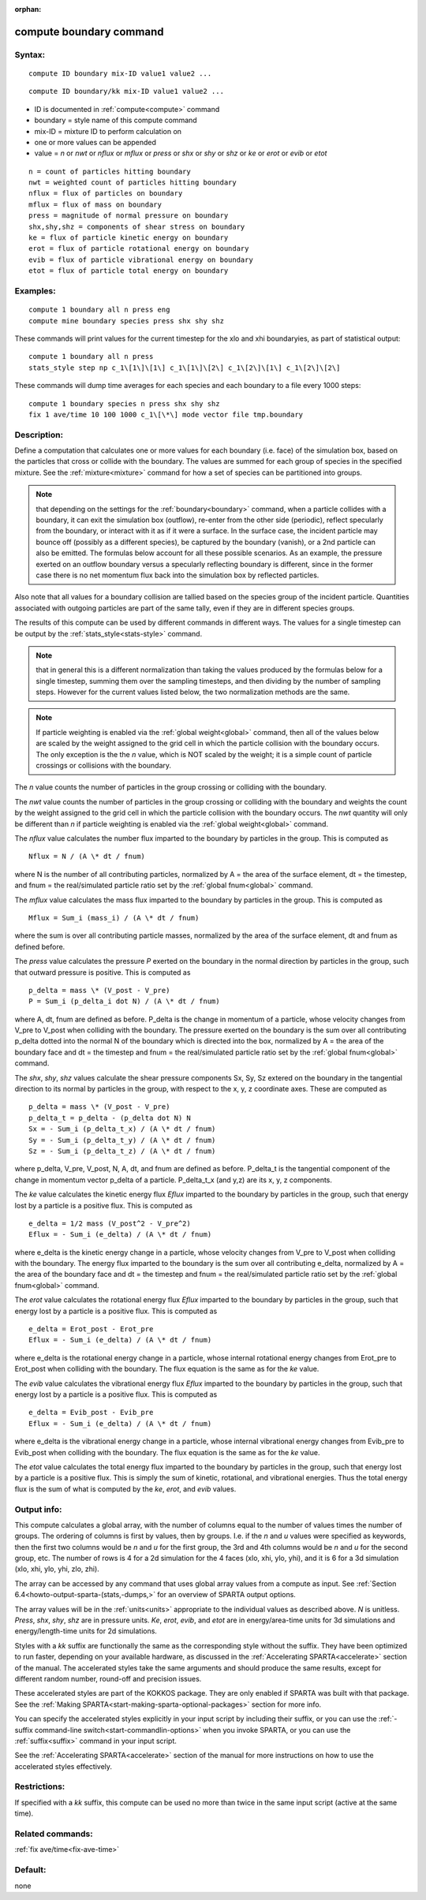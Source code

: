 
:orphan:

.. index:: compute_boundary

.. _compute-boundary:

.. _compute-boundary-command:

########################
compute boundary command
########################

.. _compute-boundary-syntax:

*******
Syntax:
*******

::

   compute ID boundary mix-ID value1 value2 ...

::

   compute ID boundary/kk mix-ID value1 value2 ...

- ID is documented in :ref:`compute<compute>` command 

- boundary = style name of this compute command

- mix-ID = mixture ID to perform calculation on

- one or more values can be appended

- value = *n* or *nwt* or *nflux* or *mflux* or *press* or *shx* or *shy* or *shz* or *ke* or *erot* or *evib* or *etot*

::

   n = count of particles hitting boundary
   nwt = weighted count of particles hitting boundary
   nflux = flux of particles on boundary
   mflux = flux of mass on boundary
   press = magnitude of normal pressure on boundary
   shx,shy,shz = components of shear stress on boundary
   ke = flux of particle kinetic energy on boundary 
   erot = flux of particle rotational energy on boundary 
   evib = flux of particle vibrational energy on boundary 
   etot = flux of particle total energy on boundary

.. _compute-boundary-examples:

*********
Examples:
*********

::

   compute 1 boundary all n press eng
   compute mine boundary species press shx shy shz

These commands will print values for the current timestep for 
the xlo and xhi boundaryies, as part of statistical output:

::

   compute 1 boundary all n press
   stats_style step np c_1\[1\]\[1\] c_1\[1\]\[2\] c_1\[2\]\[1\] c_1\[2\]\[2\]

These commands will dump time averages for each species and each
boundary to a file every 1000 steps:

::

   compute 1 boundary species n press shx shy shz
   fix 1 ave/time 10 100 1000 c_1\[\*\] mode vector file tmp.boundary

.. _compute-boundary-descriptio:

************
Description:
************

Define a computation that calculates one or more values for each
boundary (i.e. face) of the simulation box, based on the particles
that cross or collide with the boundary.  The values are summed for
each group of species in the specified mixture.  See the
:ref:`mixture<mixture>` command for how a set of species can be
partitioned into groups.

.. note::

  that depending on the settings for the :ref:`boundary<boundary>`
  command, when a particle collides with a boundary, it can exit the
  simulation box (outflow), re-enter from the other side (periodic),
  reflect specularly from the boundary, or interact with it as if it
  were a surface.  In the surface case, the incident particle may bounce
  off (possibly as a different species), be captured by the boundary
  (vanish), or a 2nd particle can also be emitted.  The formulas below
  account for all these possible scenarios.  As an example, the pressure
  exerted on an outflow boundary versus a specularly reflecting boundary
  is different, since in the former case there is no net momentum flux
  back into the simulation box by reflected particles.

Also note that all values for a boundary collision are tallied based
on the species group of the incident particle.  Quantities associated
with outgoing particles are part of the same tally, even if they are
in different species groups.

The results of this compute can be used by different commands in
different ways.  The values for a single timestep can be output by the
:ref:`stats_style<stats-style>` command.

.. note::

  that in
  general this is a different normalization than taking the values
  produced by the formulas below for a single timestep, summing them
  over the sampling timesteps, and then dividing by the number of
  sampling steps.  However for the current values listed below, the two
  normalization methods are the same.

.. note::

  If particle weighting is enabled via the :ref:`global   weight<global>` command, then all of the values below are scaled
  by the weight assigned to the grid cell in which the particle
  collision with the boundary occurs.  The only exception is the the *n*
  value, which is NOT scaled by the weight; it is a simple count of
  particle crossings or collisions with the boundary.

The *n* value counts the number of particles in the group crossing or
colliding with the boundary.

The *nwt* value counts the number of particles in the group crossing
or colliding with the boundary and weights the count by the weight
assigned to the grid cell in which the particle collision with the
boundary occurs.  The *nwt* quantity will only be different than *n*
if particle weighting is enabled via the :ref:`global weight<global>`
command.

The *nflux* value calculates the number flux imparted to the boundary by
particles in the group.  This is computed as

::

   Nflux = N / (A \* dt / fnum)

where N is the number of all contributing particles, normalized by
A = the area of the surface element, dt = the timestep, and fnum = the
real/simulated particle ratio set by the :ref:`global fnum<global>`
command.

The *mflux* value calculates the mass flux imparted to the boundary by
particles in the group.  This is computed as

::

   Mflux = Sum_i (mass_i) / (A \* dt / fnum)

where the sum is over all contributing particle masses, normalized by
the area of the surface element, dt and fnum as defined before.

The *press* value calculates the pressure *P* exerted on the boundary
in the normal direction by particles in the group, such that outward
pressure is positive.  This is computed as

::

   p_delta = mass \* (V_post - V_pre)
   P = Sum_i (p_delta_i dot N) / (A \* dt / fnum)

where A, dt, fnum are defined as before.  P_delta is the change in
momentum of a particle, whose velocity changes from V_pre to V_post
when colliding with the boundary.  The pressure exerted on the
boundary is the sum over all contributing p_delta dotted into the
normal N of the boundary which is directed into the box, normalized by
A = the area of the boundary face and dt = the timestep and fnum = the
real/simulated particle ratio set by the :ref:`global fnum<global>`
command.

The *shx*, *shy*, *shz* values calculate the shear pressure components
Sx, Sy, Sz extered on the boundary in the tangential direction to its
normal by particles in the group, with respect to the x, y, z
coordinate axes.  These are computed as

::

   p_delta = mass \* (V_post - V_pre)
   p_delta_t = p_delta - (p_delta dot N) N
   Sx = - Sum_i (p_delta_t_x) / (A \* dt / fnum)
   Sy = - Sum_i (p_delta_t_y) / (A \* dt / fnum)
   Sz = - Sum_i (p_delta_t_z) / (A \* dt / fnum)

where p_delta, V_pre, V_post, N, A, dt, and fnum are defined as
before.  P_delta_t is the tangential component of the change in
momentum vector p_delta of a particle.  P_delta_t_x (and y,z) are its
x, y, z components.

The *ke* value calculates the kinetic energy flux *Eflux* imparted to
the boundary by particles in the group, such that energy lost by a
particle is a positive flux.  This is computed as

::

   e_delta = 1/2 mass (V_post^2 - V_pre^2)
   Eflux = - Sum_i (e_delta) / (A \* dt / fnum)

where e_delta is the kinetic energy change in a particle, whose
velocity changes from V_pre to V_post when colliding with the
boundary.  The energy flux imparted to the boundary is the sum over
all contributing e_delta, normalized by A = the area of the boundary
face and dt = the timestep and fnum = the real/simulated particle
ratio set by the :ref:`global fnum<global>` command.

The *erot* value calculates the rotational energy flux *Eflux*
imparted to the boundary by particles in the group, such that energy
lost by a particle is a positive flux.  This is computed as

::

   e_delta = Erot_post - Erot_pre
   Eflux = - Sum_i (e_delta) / (A \* dt / fnum)

where e_delta is the rotational energy change in a particle, whose
internal rotational energy changes from Erot_pre to Erot_post when
colliding with the boundary.  The flux equation is the same as for the
*ke* value.

The *evib* value calculates the vibrational energy flux *Eflux*
imparted to the boundary by particles in the group, such that energy
lost by a particle is a positive flux.  This is computed as

::

   e_delta = Evib_post - Evib_pre
   Eflux = - Sum_i (e_delta) / (A \* dt / fnum)

where e_delta is the vibrational energy change in a particle, whose
internal vibrational energy changes from Evib_pre to Evib_post when
colliding with the boundary.  The flux equation is the same as for the
*ke* value.

The *etot* value calculates the total energy flux imparted to the
boundary by particles in the group, such that energy lost by a
particle is a positive flux.  This is simply the sum of kinetic,
rotational, and vibrational energies.  Thus the total energy flux is
the sum of what is computed by the *ke*, *erot*, and *evib* values.

.. _compute-boundary-output-info:

************
Output info:
************

This compute calculates a global array, with the number of columns
equal to the number of values times the number of groups.  The
ordering of columns is first by values, then by groups.  I.e. if the
*n* and *u* values were specified as keywords, then the first two
columns would be *n* and *u* for the first group, the 3rd and 4th
columns would be *n* and *u* for the second group, etc.  The number of
rows is 4 for a 2d simulation for the 4 faces (xlo, xhi, ylo, yhi),
and it is 6 for a 3d simulation (xlo, xhi, ylo, yhi, zlo, zhi).

The array can be accessed by any command that uses global array values
from a compute as input.  See :ref:`Section 6.4<howto-output-sparta-(stats,-dumps,>`
for an overview of SPARTA output options.

The array values will be in the :ref:`units<units>` appropriate to the
individual values as described above.  *N* is unitless. *Press*,
*shx*, *shy*, *shz* are in pressure units.  *Ke*, *erot*, *evib*, and
*etot* are in energy/area-time units for 3d simulations and
energy/length-time units for 2d simulations.

Styles with a *kk* suffix are functionally the same as the
corresponding style without the suffix.  They have been optimized to
run faster, depending on your available hardware, as discussed in the
:ref:`Accelerating SPARTA<accelerate>` section of the manual.
The accelerated styles take the same arguments and should produce the
same results, except for different random number, round-off and
precision issues.

These accelerated styles are part of the KOKKOS package. They are only
enabled if SPARTA was built with that package.  See the :ref:`Making SPARTA<start-making-sparta-optional-packages>` section for more info.

You can specify the accelerated styles explicitly in your input script
by including their suffix, or you can use the :ref:`-suffix command-line switch<start-commandlin-options>` when you invoke SPARTA, or you can
use the :ref:`suffix<suffix>` command in your input script.

See the :ref:`Accelerating SPARTA<accelerate>` section of the
manual for more instructions on how to use the accelerated styles
effectively.

.. _compute-boundary-restrictio:

*************
Restrictions:
*************

If specified with a *kk* suffix, this compute can be used no more than
twice in the same input script (active at the same time).

.. _compute-boundary-related-commands:

*****************
Related commands:
*****************

:ref:`fix ave/time<fix-ave-time>`

.. _compute-boundary-default:

********
Default:
********

none


